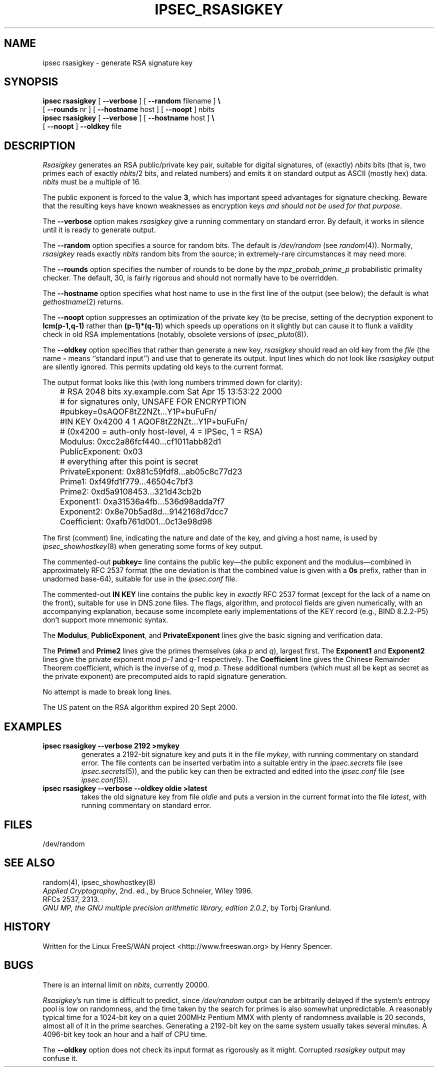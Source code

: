 .TH IPSEC_RSASIGKEY 8 "22 July 2001"
.\" RCSID $Id: rsasigkey.8,v 1.1.1.1 2006-07-11 09:28:13 andy Exp $
.SH NAME
ipsec rsasigkey \- generate RSA signature key
.SH SYNOPSIS
.B ipsec
.B rsasigkey
[
.B \-\-verbose
] [
.B \-\-random
filename
]
.B \e
.br
\ \ \ [
.B \-\-rounds
nr
] [
.B \-\-hostname
host ] [
.B \-\-noopt
] nbits
.br
.B ipsec
.B rsasigkey
[
.B \-\-verbose
] [
.B \-\-hostname
host ]
.B \e
.br
\ \ \ 
[
.B \-\-noopt
]
.B \-\-oldkey
file
.SH DESCRIPTION
.I Rsasigkey
generates an RSA public/private key pair,
suitable for digital signatures,
of (exactly)
.I nbits
bits (that is, two primes each of exactly
.IR nbits /2
bits,
and related numbers)
and emits it on standard output as ASCII (mostly hex) data.
.I nbits
must be a multiple of 16.
.PP
The public exponent is forced to the value
.BR 3 ,
which has important speed advantages for signature checking.
Beware that the resulting keys have known weaknesses as encryption keys
\fIand should not be used for that purpose\fR.
.PP
The
.B \-\-verbose
option makes
.I rsasigkey
give a running commentary on standard error.
By default, it works in silence until it is ready to generate output.
.PP
The
.B \-\-random
option specifies a source for random bits.
The default is
.I /dev/random
(see
.IR random (4)).
Normally,
.I rsasigkey
reads exactly
.I nbits
random bits from the source;
in extremely-rare circumstances it may need more.
.PP
The
.B \-\-rounds
option specifies the number of rounds to be done by the
.I mpz_probab_prime_p
probabilistic primality checker.
The default, 30, is fairly rigorous and should not normally
have to be overridden.
.PP
The
.B \-\-hostname
option specifies what host name to use in
the first line of the output (see below);
the default is what
.IR gethostname (2)
returns.
.PP
The
.B \-\-noopt
option suppresses an optimization of the private key
(to be precise, setting of the decryption exponent to
.B lcm(p\-1,q\-1)
rather than
.BR (p\-1)*(q\-1) )
which speeds up operations on it slightly
but can cause it to flunk a validity check in old RSA implementations
(notably, obsolete versions of
.IR ipsec_pluto (8)).
.PP
The
.B \-\-oldkey
option specifies that rather than generate a new key,
.I rsasigkey
should read an old key from the
.I file
(the name
.B \-
means ``standard input'')
and use that to generate its output.
Input lines which do not look like
.I rsasigkey
output are silently ignored.
This permits updating old keys to the current format.
.PP
The output format looks like this (with long numbers trimmed down
for clarity):
.PP
.ne 15
.nf
	# RSA 2048 bits   xy.example.com   Sat Apr 15 13:53:22 2000
	# for signatures only, UNSAFE FOR ENCRYPTION
	#pubkey=0sAQOF8tZ2NZt...Y1P+buFuFn/
	#IN KEY 0x4200 4 1 AQOF8tZ2NZt...Y1P+buFuFn/
	# (0x4200 = auth-only host-level, 4 = IPSec, 1 = RSA)
	Modulus: 0xcc2a86fcf440...cf1011abb82d1
	PublicExponent: 0x03
	# everything after this point is secret
	PrivateExponent: 0x881c59fdf8...ab05c8c77d23
	Prime1: 0xf49fd1f779...46504c7bf3
	Prime2: 0xd5a9108453...321d43cb2b
	Exponent1: 0xa31536a4fb...536d98adda7f7
	Exponent2: 0x8e70b5ad8d...9142168d7dcc7
	Coefficient: 0xafb761d001...0c13e98d98
.fi
.PP
The first (comment) line,
indicating the nature and date of the key,
and giving a host name,
is used by
.IR ipsec_showhostkey (8)
when generating some forms of key output.
.PP
The commented-out
.B pubkey=
line contains the public key\(emthe public exponent and the modulus\(emcombined
in approximately RFC 2537 format
(the one deviation is that the combined value is given with a
.B 0s
prefix, rather than in unadorned base-64),
suitable for use in the
.I ipsec.conf
file.
.PP
The commented-out
.B "IN KEY"
line contains the public key in
.I exactly
RFC 2537 format (except for the lack of a name on the front),
suitable for use in DNS zone files.
The flags, algorithm, and protocol fields are given numerically,
with an accompanying explanation,
because some incomplete early implementations of the KEY
record (e.g., BIND 8.2.2-P5) don't support more mnemonic syntax.
.PP
The
.BR Modulus ,
.BR PublicExponent ,
and
.B PrivateExponent
lines give the basic signing and verification data.
.PP
The
.B Prime1
and
.B Prime2
lines give the primes themselves (aka
.I p
and
.IR q ),
largest first.
The
.B Exponent1
and
.B Exponent2
lines give
the private exponent mod
.IR p\-1
and
.IR q\-1
respectively.
The
.B Coefficient
line gives the Chinese Remainder Theorem coefficient,
which is the inverse of
.IR q ,
mod
.IR p .
These additional numbers (which must all be kept as secret as the
private exponent) are precomputed aids to rapid signature generation.
.PP
No attempt is made to break long lines.
.PP
The US patent on the RSA algorithm expired 20 Sept 2000.
.SH EXAMPLES
.TP
.B "ipsec rsasigkey \-\-verbose 2192 >mykey"
generates a 2192-bit signature key and puts it in the file
.IR mykey ,
with running commentary on standard error.
The file contents can be inserted verbatim into a suitable entry in the
.I ipsec.secrets
file (see
.IR ipsec.secrets (5)),
and the public key can then be extracted and edited into the
.I ipsec.conf
file (see
.IR ipsec.conf (5)).
.TP
.B "ipsec rsasigkey \-\-verbose \-\-oldkey oldie >latest"
takes the old signature key from file
.I oldie
and puts a version in the current format into the file
.IR latest ,
with running commentary on standard error.
.SH FILES
/dev/random
.SH SEE ALSO
random(4), ipsec_showhostkey(8)
.br
\fIApplied Cryptography\fR, 2nd. ed., by Bruce Schneier, Wiley 1996.
.br
RFCs 2537, 2313.
.br
\fIGNU MP, the GNU multiple precision arithmetic library, edition 2.0.2\fR,
by Torbj Granlund.
.SH HISTORY
Written for the Linux FreeS/WAN project
<http://www.freeswan.org>
by Henry Spencer.
.SH BUGS
There is an internal limit on
.IR nbits ,
currently 20000.
.PP
.IR Rsasigkey 's
run time is difficult to predict,
since
.I /dev/random
output can be arbitrarily delayed if
the system's entropy pool is low on randomness,
and the time taken by the search for primes is also somewhat unpredictable.
A reasonably typical time for a 1024-bit key on a quiet 200MHz Pentium MMX
with plenty of randomness available is 20 seconds,
almost all of it in the prime searches.
Generating a 2192-bit key on the same system usually takes several minutes.
A 4096-bit key took an hour and a half of CPU time.
.PP
The
.B \-\-oldkey
option does not check its input format as rigorously as it might.
Corrupted
.I rsasigkey
output may confuse it.
